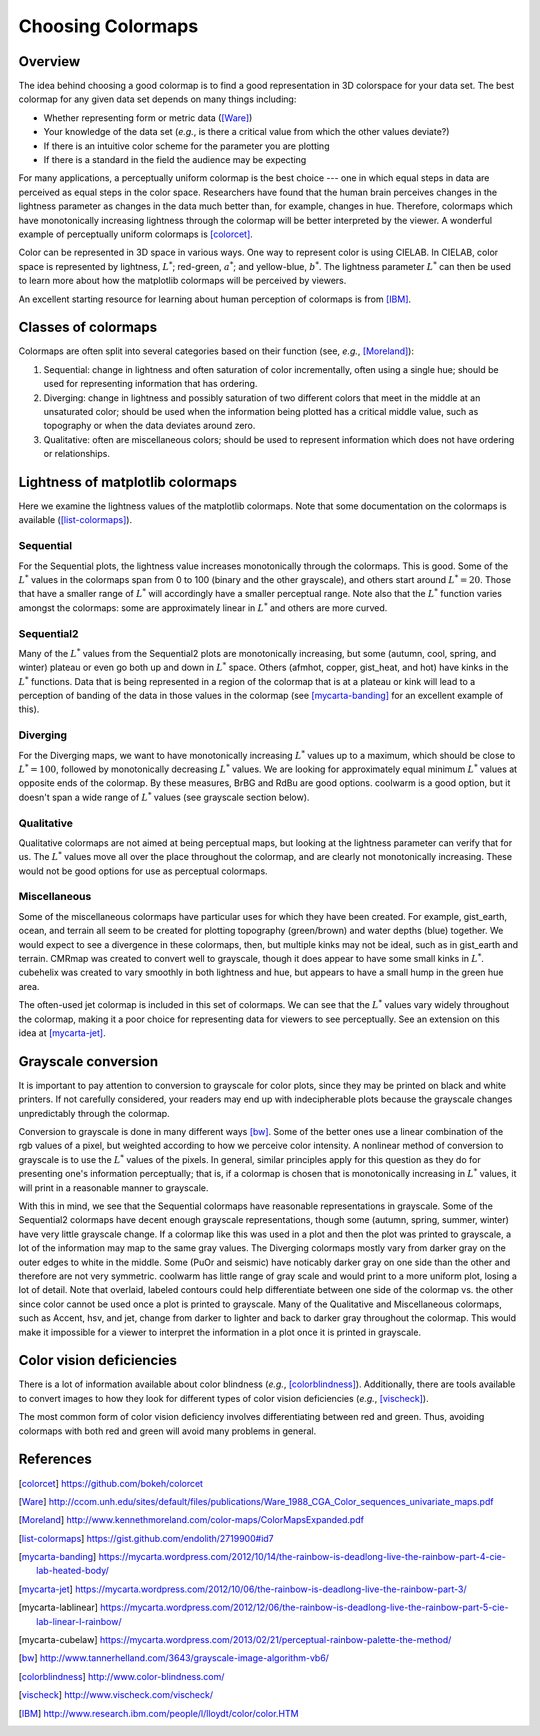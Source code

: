 .. _colormaps:

******************
Choosing Colormaps
******************


Overview
========

The idea behind choosing a good colormap is to find a good representation in 3D
colorspace for your data set. The best colormap for any given data set depends
on many things including:

- Whether representing form or metric data ([Ware]_)

- Your knowledge of the data set (*e.g.*, is there a critical value
  from which the other values deviate?)

- If there is an intuitive color scheme for the parameter you are plotting

- If there is a standard in the field the audience may be expecting

For many applications, a perceptually uniform colormap is the best
choice --- one in which equal steps in data are perceived as equal
steps in the color space. Researchers have found that the human brain
perceives changes in the lightness parameter as changes in the data
much better than, for example, changes in hue. Therefore, colormaps
which have monotonically increasing lightness through the colormap
will be better interpreted by the viewer. A wonderful example of 
perceptually uniform colormaps is [colorcet]_.

Color can be represented in 3D space in various ways. One way to represent color
is using CIELAB. In CIELAB, color space is represented by lightness,
:math:`L^*`; red-green, :math:`a^*`; and yellow-blue, :math:`b^*`. The lightness
parameter :math:`L^*` can then be used to learn more about how the matplotlib
colormaps will be perceived by viewers.

An excellent starting resource for learning about human perception of colormaps
is from [IBM]_.


Classes of colormaps
====================

Colormaps are often split into several categories based on their function (see,
*e.g.*, [Moreland]_):

1. Sequential: change in lightness and often saturation of color
   incrementally, often using a single hue; should be used for
   representing information that has ordering.

2. Diverging: change in lightness and possibly saturation of two
   different colors that meet in the middle at an unsaturated color;
   should be used when the information being plotted has a critical
   middle value, such as topography or when the data deviates around
   zero.

3. Qualitative: often are miscellaneous colors; should be used to
   represent information which does not have ordering or
   relationships.


Lightness of matplotlib colormaps
=================================

Here we examine the lightness values of the matplotlib colormaps. Note that some
documentation on the colormaps is available ([list-colormaps]_).

Sequential
----------

For the Sequential plots, the lightness value increases monotonically through
the colormaps. This is good. Some of the :math:`L^*` values in the colormaps
span from 0 to 100 (binary and the other grayscale), and others start around
:math:`L^*=20`. Those that have a smaller range of :math:`L^*` will accordingly
have a smaller perceptual range. Note also that the :math:`L^*` function varies
amongst the colormaps: some are approximately linear in :math:`L^*` and others
are more curved.

Sequential2
-----------

Many of the :math:`L^*` values from the Sequential2 plots are monotonically
increasing, but some (autumn, cool, spring, and winter) plateau or even go both
up and down in :math:`L^*` space. Others (afmhot, copper, gist_heat, and hot)
have kinks in the :math:`L^*` functions. Data that is being represented in a
region of the colormap that is at a plateau or kink will lead to a perception of
banding of the data in those values in the colormap (see [mycarta-banding]_ for
an excellent example of this).

Diverging
---------

For the Diverging maps, we want to have monotonically increasing :math:`L^*`
values up to a maximum, which should be close to :math:`L^*=100`, followed by
monotonically decreasing :math:`L^*` values. We are looking for approximately
equal minimum :math:`L^*` values at opposite ends of the colormap. By these
measures, BrBG and RdBu are good options. coolwarm is a good option, but it
doesn't span a wide range of :math:`L^*` values (see grayscale section below).

Qualitative
-----------

Qualitative colormaps are not aimed at being perceptual maps, but looking at the
lightness parameter can verify that for us. The :math:`L^*` values move all over
the place throughout the colormap, and are clearly not monotonically increasing.
These would not be good options for use as perceptual colormaps.

Miscellaneous
-------------

Some of the miscellaneous colormaps have particular uses for which
they have been created. For example, gist_earth, ocean, and terrain
all seem to be created for plotting topography (green/brown) and water
depths (blue) together. We would expect to see a divergence in these
colormaps, then, but multiple kinks may not be ideal, such as in
gist_earth and terrain. CMRmap was created to convert well to
grayscale, though it does appear to have some small kinks in
:math:`L^*`.  cubehelix was created to vary smoothly in both lightness
and hue, but appears to have a small hump in the green hue area.

The often-used jet colormap is included in this set of colormaps. We can see
that the :math:`L^*` values vary widely throughout the colormap, making it a
poor choice for representing data for viewers to see perceptually. See an
extension on this idea at [mycarta-jet]_.

.. plot:: users/plotting/colormaps/lightness.py

Grayscale conversion
====================

It is important to pay attention to conversion to grayscale for color
plots, since they may be printed on black and white printers.  If not
carefully considered, your readers may end up with indecipherable
plots because the grayscale changes unpredictably through the
colormap.

Conversion to grayscale is done in many different ways [bw]_. Some of the better
ones use a linear combination of the rgb values of a pixel, but weighted
according to how we perceive color intensity. A nonlinear method of conversion
to grayscale is to use the :math:`L^*` values of the pixels. In general, similar
principles apply for this question as they do for presenting one's information
perceptually; that is, if a colormap is chosen that is monotonically increasing
in :math:`L^*` values, it will print in a reasonable manner to grayscale.

With this in mind, we see that the Sequential colormaps have reasonable
representations in grayscale. Some of the Sequential2 colormaps have decent
enough grayscale representations, though some (autumn, spring, summer, winter)
have very little grayscale change. If a colormap like this was used in a plot
and then the plot was printed to grayscale, a lot of the information may map to
the same gray values. The Diverging colormaps mostly vary from darker gray on
the outer edges to white in the middle. Some (PuOr and seismic) have noticably
darker gray on one side than the other and therefore are not very symmetric.
coolwarm has little range of gray scale and would print to a more uniform plot,
losing a lot of detail. Note that overlaid, labeled contours could help
differentiate between one side of the colormap vs. the other since color cannot
be used once a plot is printed to grayscale. Many of the Qualitative and
Miscellaneous colormaps, such as Accent, hsv, and jet, change from darker to
lighter and back to darker gray throughout the colormap. This would make it
impossible for a viewer to interpret the information in a plot once it is
printed in grayscale.

.. plot:: users/plotting/colormaps/grayscale.py


Color vision deficiencies
=========================

There is a lot of information available about color blindness (*e.g.*,
[colorblindness]_). Additionally, there are tools available to convert images to
how they look for different types of color vision deficiencies (*e.g.*,
[vischeck]_).

The most common form of color vision deficiency involves differentiating between
red and green. Thus, avoiding colormaps with both red and green will avoid many
problems in general.


References
==========

.. [colorcet] https://github.com/bokeh/colorcet
.. [Ware] http://ccom.unh.edu/sites/default/files/publications/Ware_1988_CGA_Color_sequences_univariate_maps.pdf
.. [Moreland] http://www.kennethmoreland.com/color-maps/ColorMapsExpanded.pdf
.. [list-colormaps] https://gist.github.com/endolith/2719900#id7
.. [mycarta-banding] https://mycarta.wordpress.com/2012/10/14/the-rainbow-is-deadlong-live-the-rainbow-part-4-cie-lab-heated-body/
.. [mycarta-jet] https://mycarta.wordpress.com/2012/10/06/the-rainbow-is-deadlong-live-the-rainbow-part-3/
.. [mycarta-lablinear] https://mycarta.wordpress.com/2012/12/06/the-rainbow-is-deadlong-live-the-rainbow-part-5-cie-lab-linear-l-rainbow/
.. [mycarta-cubelaw] https://mycarta.wordpress.com/2013/02/21/perceptual-rainbow-palette-the-method/
.. [bw] http://www.tannerhelland.com/3643/grayscale-image-algorithm-vb6/
.. [colorblindness] http://www.color-blindness.com/
.. [vischeck] http://www.vischeck.com/vischeck/
.. [IBM] http://www.research.ibm.com/people/l/lloydt/color/color.HTM
